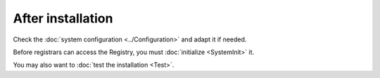 
After installation
^^^^^^^^^^^^^^^^^^

Check the :doc:`system configuration <../Configuration>` and adapt it if needed.

Before registrars can access the Registry, you must :doc:`initialize <SystemInit>` it.

You may also want to :doc:`test the installation <Test>`.
